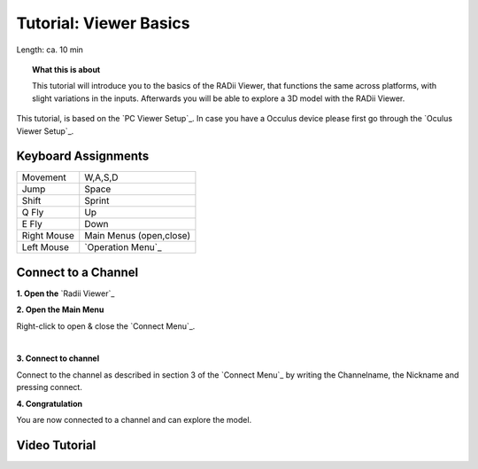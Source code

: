 .. ------Header
    _ Hyperlinks that are written xxxxx_ are collected in the conf.py so they can be modified at any time more easily.

.. |RadiiLogo| image:: ../Radii_Icons/Radii_logo.png
    :height: 50


************************************
Tutorial: Viewer Basics
************************************



Length: ca. 10 min


.. topic:: What this is about
    
  This tutorial will introduce you to the basics of the RADii Viewer, that functions the same across platforms, with slight variations in the inputs.
  Afterwards you will be able to explore a 3D model with the RADii Viewer.

This tutorial, is based on the `PC Viewer Setup`_. In case you have a Occulus device please first go through the `Oculus Viewer Setup`_.

..  @gereon vielleicht braucht es hier noch einen Hinweis, dass dieses Tutorial sich auf den PC viewer bezieht, und links zu weiteren Tutorials für VR und Mobile viewers???


Keyboard Assignments
-----------------------


=========== ===================================
Movement    W,A,S,D
Jump        Space
Shift       Sprint
Q Fly       Up
E Fly       Down
Right Mouse Main Menus (open,close)
Left Mouse  `Operation Menu`_ 
=========== ===================================

Connect to a Channel
-----------------------

**1. Open the** `Radii Viewer`_ 

**2. Open the Main Menu**

Right-click to open & close the `Connect Menu`_.

.. image:: /tutorial/Viewer_PC/images/02_Menue.png

.. --------------------------------------------------------------------------------

|
**3. Connect to channel**

.. image::  /tutorial/Viewer_PC/images/02_Menu_connect_zuschnitt.png
    :scale: 80% 
    

Connect to the channel as described in section 3 of the `Connect Menu`_ by writing the Channelname, the Nickname and pressing connect.

.. ---------------------------------------------------------------------------------

**4. Congratulation** 

You are now connected to a channel and can explore the model.

.. ---------------------------------------------------------------------------------



Video Tutorial
-----------------

.. youtube:: Ei0d5AoilnU
  :width: 100%
  :align: left

